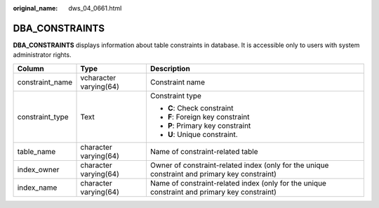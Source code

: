 :original_name: dws_04_0661.html

.. _dws_04_0661:

DBA_CONSTRAINTS
===============

**DBA_CONSTRAINTS** displays information about table constraints in database. It is accessible only to users with system administrator rights.

+-----------------------+------------------------+-----------------------------------------------------------------------------------------------+
| Column                | Type                   | Description                                                                                   |
+=======================+========================+===============================================================================================+
| constraint_name       | vcharacter varying(64) | Constraint name                                                                               |
+-----------------------+------------------------+-----------------------------------------------------------------------------------------------+
| constraint_type       | Text                   | Constraint type                                                                               |
|                       |                        |                                                                                               |
|                       |                        | -  **C**: Check constraint                                                                    |
|                       |                        | -  **F**: Foreign key constraint                                                              |
|                       |                        | -  **P**: Primary key constraint                                                              |
|                       |                        | -  **U**: Unique constraint.                                                                  |
+-----------------------+------------------------+-----------------------------------------------------------------------------------------------+
| table_name            | character varying(64)  | Name of constraint-related table                                                              |
+-----------------------+------------------------+-----------------------------------------------------------------------------------------------+
| index_owner           | character varying(64)  | Owner of constraint-related index (only for the unique constraint and primary key constraint) |
+-----------------------+------------------------+-----------------------------------------------------------------------------------------------+
| index_name            | character varying(64)  | Name of constraint-related index (only for the unique constraint and primary key constraint)  |
+-----------------------+------------------------+-----------------------------------------------------------------------------------------------+
